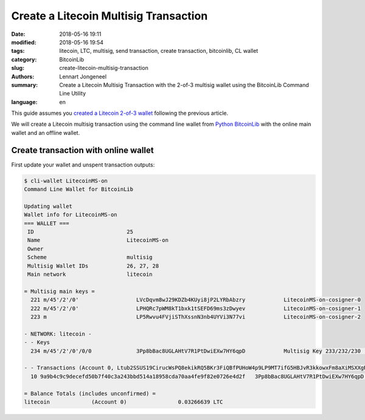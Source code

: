 Create a Litecoin Multisig Transaction
======================================

:date: 2018-05-16 19:11
:modified: 2018-05-16 19:54
:tags: litecoin, LTC, multisig, send transaction, create transaction, bitcoinlib, CL wallet
:category: BitcoinLib
:slug: create-litecoin-multisig-transaction
:authors: Lennart Jongeneel
:summary: Create a Litecoin Multisig Transaction with the 2-of-3 multisig wallet using the BitcoinLib Command Line Utility
:language: en


.. :slug: create-litecoin-multisig-transaction:


This guide assumes you `created a Litecoin 2-of-3 wallet <{filename}/create-litecoin-multisig-wallet.rst>`_
following the previous article.

We will create a Litecoin multisig transaction using the command line wallet from
`Python BitcoinLib <{filename}/python-bitcoin-library.rst>`_ with the online main wallet
and an offline wallet.


Create transaction with online wallet
-------------------------------------

First update your wallet and unspent transaction outputs:

.. code-block:: bash

    $ cli-wallet LitecoinMS-on
    Command Line Wallet for BitcoinLib

    Updating wallet
    Wallet info for LitecoinMS-on
    === WALLET ===
     ID                             25
     Name                           LitecoinMS-on
     Owner
     Scheme                         multisig
     Multisig Wallet IDs            26, 27, 28
     Main network                   litecoin

    = Multisig main keys =
      221 m/45'/2'/0'                  LVcDqvm8wJ29KDZb4KUyi8jP2LYRbAbzry            LitecoinMS-on-cosigner-0
      222 m/45'/2'/0'                  LPHQRc7pWM8kT1bxk1tSEFD69ms3zDwyev            LitecoinMS-on-cosigner-1
      223 m                            LP5Rwvu4FVjiSThXssnN3nb4UYVi3N77vi            LitecoinMS-on-cosigner-2

    - NETWORK: litecoin -
    - - Keys
      234 m/45'/2'/0'/0/0              3Pp8bBac8UGLAHtV7R1PtDwiEXw7HY6qpD            Multisig Key 233/232/230             0.03266639 LTC

    - - Transactions (Account 0, Ltub2SSUS19CirucWsPQ8ekikRQ5BKr3FiQBfPUHoW4p9LP9MT7ifG5HBJvR3kkowxFm8aXiMSXXgRQfZHVGQCDWyMnBvnsDUzMkKT9eBQnt1nk)
      10 9a9b4c9c9decefd50b7f40c3a243bbd514a18958cda70aa4fe9f82e0726e4d2f   3Pp8bBac8UGLAHtV7R1PtDwiEXw7HY6qpD        1       3266639 U

    = Balance Totals (includes unconfirmed) =
    litecoin             (Account 0)                0.03266639 LTC


..  == Restore wallet from backup
    = Online wallet lost
    Online PC:
    create new temporary wallet with public keys and backup key
    create new multisig wallet
    transfer funds to new wallet (see create transaction section)
    = Offline wallet lost
    Online PC:
    create transaction
    create new multisig wallet
    Offline PC:
    sign transaction with backup key
    Online PC
    send tx to new wallet